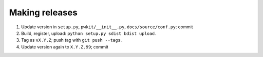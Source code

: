===============
Making releases
===============

1. Update version in ``setup.py``, ``pwkit/__init__.py``, ``docs/source/conf.py``; commit
2. Build, register, upload: ``python setup.py sdist bdist upload``.
3. Tag as ``vX.Y.Z``; push tag with ``git push --tags``.
4. Update version again to ``X.Y.Z.99``; commit

